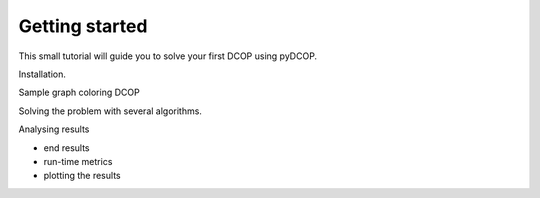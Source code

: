 Getting started
===============

This small tutorial will guide you to solve your first DCOP using pyDCOP.

Installation.

Sample graph coloring DCOP

Solving the problem with several algorithms.


Analysing results

* end results
* run-time metrics
* plotting the results